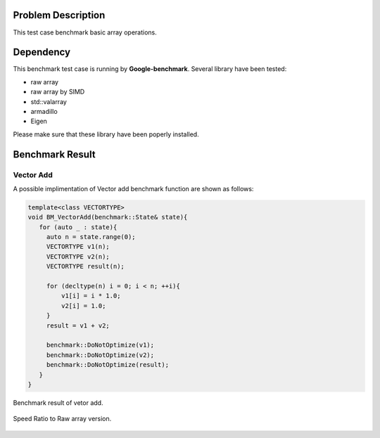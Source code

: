 
Problem Description
===================

This test case benchmark basic array operations.

Dependency
===================

This benchmark test case is running by **Google-benchmark**.
Several library have been tested:

- raw array
- raw array by SIMD
- std::valarray
- armadillo
- Eigen

Please make sure that these library have been poperly installed.


Benchmark Result
======================

Vector Add
----------------

A possible implimentation of Vector add benchmark function are shown as follows:

.. code-block:: cpp

   template<class VECTORTYPE>
   void BM_VectorAdd(benchmark::State& state){
      for (auto _ : state){
        auto n = state.range(0);
        VECTORTYPE v1(n);
        VECTORTYPE v2(n);
        VECTORTYPE result(n);

        for (decltype(n) i = 0; i < n; ++i){
            v1[i] = i * 1.0;
            v2[i] = 1.0;
        }
        result = v1 + v2;

        benchmark::DoNotOptimize(v1);
        benchmark::DoNotOptimize(v2);
        benchmark::DoNotOptimize(result);
      } 
   }



.. figure:: fig/bm_vector_add.png
   :align: center 

   Benchmark result of vetor add.


.. figure:: fig/bm_vector_add_boxr.png
   :align: center 

   Speed Ratio to Raw array version.

